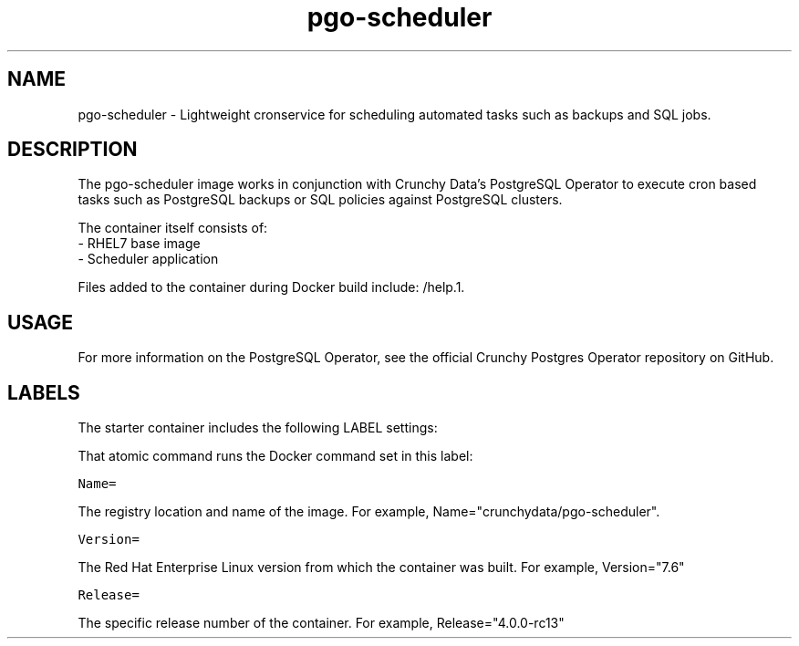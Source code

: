 .TH "pgo-scheduler " "1" " Container Image Pages" "Crunchy Data" "January 13, 2019"
.nh
.ad l


.SH NAME
.PP
pgo-scheduler \- Lightweight cronservice for scheduling automated tasks such as backups and SQL 
jobs.

.SH DESCRIPTION
.PP

The pgo-scheduler image works in conjunction with Crunchy Data's PostgreSQL Operator to execute cron 
based tasks such as PostgreSQL backups or SQL policies against PostgreSQL clusters.

.PP
The container itself consists of:
    \- RHEL7 base image
    \- Scheduler application

.PP
Files added to the container during Docker build include: /help.1.


.SH USAGE
.PP
For more information on the PostgreSQL Operator, see the official Crunchy Postgres Operator repository on GitHub.


.SH LABELS
.PP
The starter container includes the following LABEL settings:

.PP
That atomic command runs the Docker command set in this label:

.PP
\fB\fCName=\fR

.PP
The registry location and name of the image. For example, Name="crunchydata/pgo-scheduler".

.PP
\fB\fCVersion=\fR

.PP
The Red Hat Enterprise Linux version from which the container was built. For example, Version="7.6"

.PP
\fB\fCRelease=\fR

.PP
The specific release number of the container. For example, Release="4.0.0-rc13"
